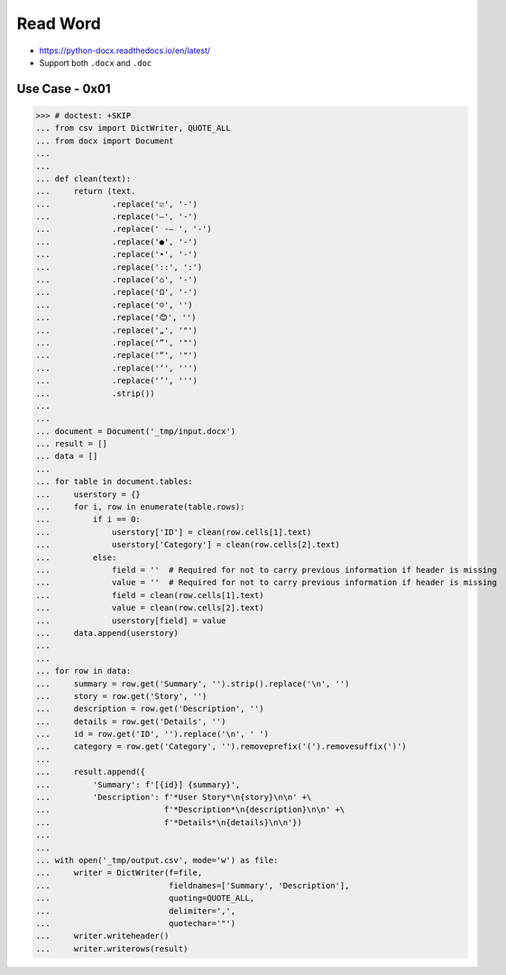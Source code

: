Read Word
=========
* https://python-docx.readthedocs.io/en/latest/
* Support both ``.docx`` and ``.doc``


Use Case - 0x01
---------------
>>> # doctest: +SKIP
... from csv import DictWriter, QUOTE_ALL
... from docx import Document
...
...
... def clean(text):
...     return (text.
...             .replace('☑', '-')
...             .replace('–', '-')
...             .replace(' -– ', '-')
...             .replace('●', '-')
...             .replace('•', '-')
...             .replace('::', ':')
...             .replace('⌂', '-')
...             .replace('Ω', '-')
...             .replace('☹', '')
...             .replace('😊', '')
...             .replace('„', '"')
...             .replace('”', '"')
...             .replace('“', '"')
...             .replace('‘', ''')
...             .replace('’', ''')
...             .strip())
...
...
... document = Document('_tmp/input.docx')
... result = []
... data = []
...
... for table in document.tables:
...     userstory = {}
...     for i, row in enumerate(table.rows):
...         if i == 0:
...             userstory['ID'] = clean(row.cells[1].text)
...             userstory['Category'] = clean(row.cells[2].text)
...         else:
...             field = ''  # Required for not to carry previous information if header is missing
...             value = ''  # Required for not to carry previous information if header is missing
...             field = clean(row.cells[1].text)
...             value = clean(row.cells[2].text)
...             userstory[field] = value
...     data.append(userstory)
...
...
... for row in data:
...     summary = row.get('Summary', '').strip().replace('\n', '')
...     story = row.get('Story', '')
...     description = row.get('Description', '')
...     details = row.get('Details', '')
...     id = row.get('ID', '').replace('\n', ' ')
...     category = row.get('Category', '').removeprefix('(').removesuffix(')')
...
...     result.append({
...         'Summary': f'[{id}] {summary}',
...         'Description': f'*User Story*\n{story}\n\n' +\
...                        f'*Description*\n{description}\n\n' +\
...                        f'*Details*\n{details}\n\n'})
...
...
... with open('_tmp/output.csv', mode='w') as file:
...     writer = DictWriter(f=file,
...                         fieldnames=['Summary', 'Description'],
...                         quoting=QUOTE_ALL,
...                         delimiter=',',
...                         quotechar='"')
...     writer.writeheader()
...     writer.writerows(result)
